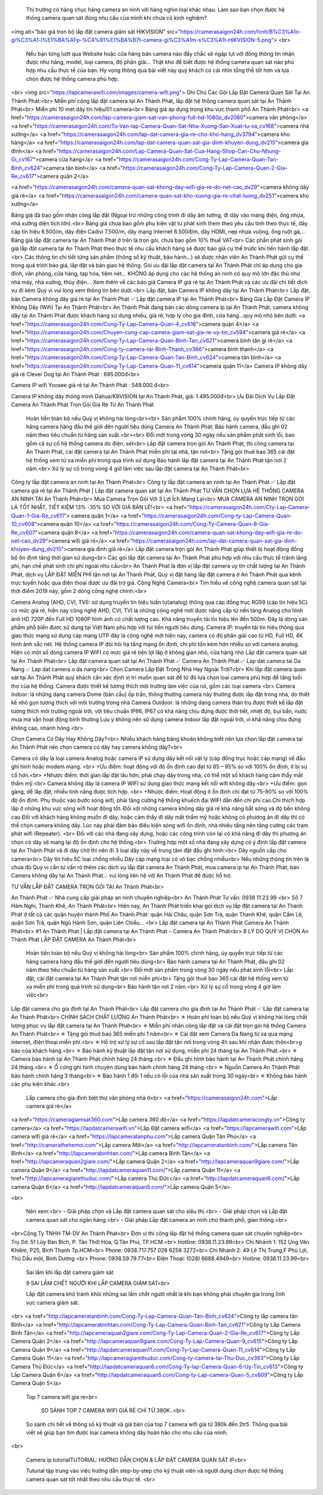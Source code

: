 	Thị trường có hàng chục hãng camera an ninh với hàng nghìn loại khác nhau. Làm sao bạn chọn được hệ thống camera quan sát đúng nhu cầu của mình khi chưa có kinh nghiệm? 
<img alt="báo giá trọn bộ lắp đặt camera giám sát HIKVISION" src="https://camerasaigon24h.com/hinh/B%C3%A1o-gi%C3%A1-l%E1%BA%AFp-%C4%91%E1%BA%B7t-camera-gi%C3%A1m-s%C3%A1t-HIKVISION-5.png">
<br>
	Nếu bạn từng lướt qua Website hoặc cửa hàng bán camera nào đấy chắc sẽ ngập lụt với đống thông tin nhận được như hãng, model, loại camera, độ phân giải... Thật khó để biết được hệ thống camera quan sát nào phù hợp nhu cầu thực tế của bạn. Hy vọng thông qua bài viết này quý khách có cái nhìn tổng thể tốt hơn và lựa chọn được hệ thống camera phù hợp.
<br>  <img src="https://lapcamerawifi.com/images/camera-wifi.png">
Ghi Chú Các Gói Lắp Đặt Camera Quan Sát Tại An Thành Phát:<br>
Miễn phí công lắp đặt camera tại An Thành Phát, lắp đặt hệ thống camera quan sát tại An Thành Phát<br>
Miễn phí 10 mét dây tín hiệu/01 camera<br>
Bảng giá áp dụng trong khu vực thành phố An Thành Phát<br>
<a href="https://camerasaigon24h.com/lap-camera-giam-sat-van-phong-full-hd-1080p_dv2080">camera văn phòng</a>
<a href="https://camerasaigon24h.com/Tu-Van-lap-Camera-Quan-Sat-Nha-Xuong-San-Xuat-tu-xa_cv168">camera nhà xưởng</a>
<a href="https://camerasaigon24h.com/lap-dat-camera-gia-re-cho-kho-hang_dv3794">camera kho hàng</a>
<a href="https://camerasaigon24h.com/lap-dat-camera-quan-sat-gia-dinh-khuyen-dung_dv215">camera gia đình</a>
<a href="https://camerasaigon24h.com/Lap-Camera-Quan-Sat-Cua-Hang-Shop-Can-Chu-Nhung-Gi_cv167">camera cửa hàng</a>
<a href="https://camerasaigon24h.com/Cong-Ty-Lap-Camera-Quan-Tan-Binh_cv624">camera tân bình</a>
<a href="https://camerasaigon24h.com/Cong-Ty-Lap-Camera-Quan-2-Gia-Re_cv617">camera quận 2</a>


<a href="https://camerasaigon24h.com/camera-quan-sat-khong-day-wifi-gia-re-do-net-cao_dv29">camera không dây giá rẻ</a>
<a href="https://camerasaigon24h.com/camera-quan-sat-kho-xuong-gia-re-chat-luong_dv251">camera kho xưởng</a>

Bảng giá đã bao gồm nhân công lắp đặt (Ngoại trừ những công trình đi dây âm tường, đi dây vào máng điện, ống nhựa, nhà xưởng diện tích lớn).<br>
Bảng giá chưa bao gồm phụ kiện vật tư phát sinh them theo yêu cầu tính theo thực tế, dây cáp tín hiệu 6.500/m, dây điện Cadivi 7.500/m, dây mạng Internet 6.500đ/m, dây HDMI, nẹp nhựa vuông, ống ruột gà,…
Bảng giá lắp đặt camera tại An Thành Phát ở trên là trọn gói, chưa bao gồm 10% thuế VAT<br>
Các phần phát sinh gói giá lắp đặt camera tại An Thành Phát theo thực tế nhu cầu khách hàng sẽ được báo giá cụ thể trước khi tiến hành lắp đặt.<br>
Các thông tin chi tiết từng sản phẩm (thông số kỹ thuật, bảo hành…) sẽ được nhân viên An Thành Phát gửi cụ thể trong quá trình báo giá, lắp đặt và bàn giao hệ thống.
Gói ưu đãi lắp đặt camera tại An Thành Phát chỉ áp dụng cho gia đình, văn phòng, cửa hàng, tạp hóa, tiệm nét… KHÔNG áp dụng cho các hệ thống an ninh có quy mô lớn đặc thù như nhà máy, nhà xưởng, thủy điện…
Xem thêm về các báo giá Camera IP giá rẻ tại An Thành Phát và các ưu đãi chi tiết dịch vụ đi kèm Quý vị vui lòng xem thông tin bên dưới.<br>
Lắp đặt, bán Camera IP không dây tại An Thành Phát<br>
Lắp đặt, bán Camera không dây giá rẻ tại An Thành Phát ✅ Lắp đặt camera IP tại An Thành Phát<br>
Bảng Giá Lắp Đặt Camera IP Không Dây (Wifi) Tại An Thành Phát<br>
An Thành Phát đang bán các dòng camera ip tại An Thành Phát, camera không dây tại An Thành Phát được khách hàng sử dụng nhiều, giá rẻ, hợp lý cho gia đình, cửa hàng…quy mô nhỏ bên dưới:
<a href="https://camerasaigon24h.com/Cong-Ty-Lap-Camera-Quan-4_cv618">camera quận 4</a>
<a href="https://camerasaigon24h.com/Chuyen-cung-cap-camera-giam-sat-gia-re-uy-tin_cv594">camera giá rẻ</a>
<a href="https://camerasaigon24h.com/Cong-Ty-Lap-Camera-Quan-Binh-Tan_cv621">camera bình tân gí rẻ</a>
<a href="https://camerasaigon24h.com/Cong-ty-camera-tai-Binh-Thanh_cv366">camera bình thạnh</a>
<a href="https://camerasaigon24h.com/Cong-Ty-Lap-Camera-Quan-Tan-Binh_cv624">camera tân bình</a>
<a href="https://camerasaigon24h.com/Cong-Ty-Lap-Camera-Quan-11_cv614">camera quận 11</a>
Camera IP không dây giá rẻ Clever Dog tại An Thành Phát : 695.000đ<br>

Camera IP wifi Yoosee giá rẻ tại An Thành Phát : 549.000.đ<br>

Camera IP không dây thông minh Dahua/KBVISION tại An Thành Phát, giá: 1.495.000đ<br>
Ưu Đãi Dịch Vụ Lắp Đặt Camera An Thành Phát Trọn Gói Giá Rẻ Từ An Thành Phát
  Hoàn tiền toàn bộ nếu Quý vị không hài lòng<br><br>
  Sản phẩm 100% chính hãng, ủy quyền trực tiếp từ các hãng camera hàng đầu thế giới đến người tiêu dùng
  Camera An Thành Phát: Bảo hành camera, đầu ghi 02 năm theo tiêu chuẩn từ hãng sản xuất.<br><br>
  Đổi mới trong vòng 30 ngày nếu sản phẩm phát sinh lỗi, bao gồm cả sự cố hệ thống camera do điện, sét<br>
  Lắp đặt camera trọn gói An Thành Phát, thi công camera tại An Thành Phát, cài đặt camera tại An Thành Phát miễn phí tại nhà, tận nơi<br>
  Tặng gói thuê bao 365 cài đặt hệ thống xem từ xa miễn phí trong quá trình sử dụng
  Bảo hành lắp đặt camera tại An Thành Phát tận nơi 2 năm.<br>
  Xử lý sự cố trong vòng 4 giờ làm việc sau lắp đặt camera tại An Thành Phát<br>
Công ty lắp đặt camera an ninh tại An Thành Phát<br>
Công ty lắp đặt camera an ninh tại An Thành Phát ✅ Lắp đặt camera giá rẻ tại An Thành Phát | Lắp đặt camera quan sát tại An Thành Phát
TƯ VẤN CHỌN LỰA HỆ THỐNG CAMERA AN NINH TẠI An Thành Phát<br>
Mua Camera Trọn Gói Với 3 Lợi Ích Mang Lại<br>
MUA CAMERA AN NINH TRỌN GÓI LÀ TỐT NHẤT, TIẾT KIỆM 13% -35% SO VỚI GIÁ BÁN LẺ!<br>
<a href="https://camerasaigon24h.com/Cty-Lap-Camera-Quan-1-Gia-Re_cv611"> camera quận 1</a>
<a href="https://camerasaigon24h.com/Cong-ty-Lap-Camera-Quan-10_cv608">camera quận 10</a>
<a href="https://camerasaigon24h.com/Cong-Ty-Camera-Quan-8-Gia-Re_cv607">camera quận 8</a>
<a href="https://camerasaigon24h.com/camera-quan-sat-khong-day-wifi-gia-re-do-net-cao_dv29">camera wifi giá rẻ</a>
<a href="https://camerasaigon24h.com/lap-dat-camera-quan-sat-gia-dinh-khuyen-dung_dv215">camera gia đình giá rẻ</a>
Lắp đặt camera trọn gói An Thành Phát giúp thiết bị hoạt động đồng bộ ổn định tăng thời gian sử dụng<br>
Các gói lắp đặt camera tại An Thành Phát phù hợp với nhu cầu thực tế tránh lãng phí, hạn chế phát sinh chi phí ngoài nhu cầu<br>
An Thành Phát là đơn vị lắp đặt camera uy tín chất lượng tại An Thành Phát, dịch vụ LẮP ĐẶT MIỄN PHÍ tận nơi tại An Thành Phát, Quý vị đặt hàng lắp đặt camera ở An Thành Phát qua kênh trực tuyến hoặc qua điện thoại được ưu đãi trợ giá.
Công Nghệ Camera<br>
Tìm hiểu về công nghệ camera quan sát tại thời điểm 2019 này, gồm 2 dòng công nghệ chính:<br>

Camera Analog (AHD, CVI, TVI): sử dụng truyền tín hiệu tuần tự(analog) thông qua cáp đồng trục RG59 (cáp tín hiệu 5C) có mức giá rẻ, hiện nay công nghệ AHD, CVI, TVI là những công nghệ mới được nâng cấp từ nền tảng Analog cho hình ảnh HD 720P đến Full HD 1080P hình ảnh có chất lượng cao. Khả năng truyền tải tín hiệu lên đến 500m. Đây là dòng sản phẩm phổ biến được sử dụng tại Việt Nam phù hợp với túi tiền người tiêu dùng.
Camera IP: truyền tải tín hiệu thông qua giao thức mạng sử dụng cáp mạng UTP đây là công nghệ mới hiện nay, camera có độ phân giải cao từ HD, Full HD, 4K hình ảnh sắc nét. Hệ thống camera IP đòi hỏi hạ tầng mạng ổn định, chi phí tốn kém hơn nhiều so với camera analog. Hiện có một số dòng camera IP WIFI có mức giá rẻ tiện lợi lắp ở không gian nhỏ, cửa hàng nhỏ
Lắp đặt camera quan sát tại An Thành Phát<br>
Lắp đặt camera quan sát tại An Thành Phát ✅ Camera An Thành Phát ✅ Lap dat camera tai Da Nang ✅ Lap dat camera o da nang<br>
Chọn Camera Lắp Đặt Trong Nhà Hay Ngoài Trời?<br>
Khi lắp đặt camera quan sát tại An Thành Phát quý khách cần xác định vị trí muốn quan sát để từ đó lựa chọn loại camera phù hợp để tăng tuổi thọ của hệ thống. Camera được thiết kế tương thích môi trường làm việc của nó, gồm các loại camera
<br>
Camera Indoor: là những dạng camera Dome (bán cầu) ốp trần, thông thường camera này thường được lắp đặt trong nhà, do thiết kế nhỏ gọn tương thích với môi trường trong nhà
Camera Outdoor: là những dạng camera thân trụ được thiết kế lắp đặt tương thích môi trường ngoài trời, với tiêu chuẩn IP66, IP67 có khả năng chịu đựng được thời tiết, nhiệt độ, bụi bẩn, nước mưa mà vẫn hoạt động bình thường
Lưu ý không nên sử dụng camera Indoor lắp đặt ngoài trời, vì khả năng chịu đựng không cao, nhanh hỏng.<br>

Chọn Camera Có Dây Hay Không Dây?<br>
Nhiều khách hàng băng khoăn không biết nên lựa chọn lắp đặt camera tại An Thành Phát nên chọn camera có dây hay camera không dây?<br>

Camera có dây là loại camera Analog hoặc camera IP sử dụng dây kết nối vật lý (cáp đồng trục hoặc cáp mạng) về đầu ghi hình hoặc modem mạng. <br>
+Ưu điểm:  hoạt động với độ ổn định cao đạt từ 85 – 95% so với 100% ổn định, ít bị sự cố hơn.<br>
+Nhược điểm:  thời gian lắp đặt lâu hơn, phải chạy dây trong nhà, có thể một số khách hàng cảm thấy mất thẩm mỹ.<br>
Camera không dây là camera IP WIFI sử dụng giao thức mạng kết nối wifi không dây.<br>
+Ưu điểm: gọn gàng, dễ lắp đặt, nhiều tính năng được tích hợp. <br>
+Nhược điểm: Hoạt động ít ổn định chỉ đạt từ 75-80% so với 100% độ ổn định.  Phụ thuộc vào bước sóng wifi, phải tăng cường hệ thống khuếch đại WIFI dẫn đến chi phí cao.Chỉ thích hợp lắp ở những khu vực sóng wifi hoạt động tốt. Đối với những camera không dây giá rẻ khả năng bắt sóng và độ bền không cao
Đối với khách hàng không muốn đi dây, hoặc cảm thấy đi dây mất thẩm mỹ hoặc không có phương án đi dây thì có thể chọn camera không dây. Lúc này phải đảm bảo điều kiện sóng wifi ổn định, nhà nhiều tầng nên tăng cường các trạm phát wifi (Repeater).
<br>
Đối với các nhà đang xây dựng, hoặc các công trình còn lại có khả năng đi dây thì phương án chọn có dây sẽ mang lại độ ổn định cho hệ thống.<br>
Trường hợp một số nhà đang xây dựng có ý định lắp đặt camera tại An Thành Phát và đi dây chờ thì nên đi 3 loại dây này về trung tâm đặt đầu ghi hình:<br>
Dây nguồn cấp cho camera<br>
Dây tín hiệu 5C loại chống nhiễu
Dây cáp mạng loại có võ bạc chống nhiễu<br>
Nếu những thông tin trên là chưa đủ Quý vị cần tư vấn rõ thêm các dịch vụ lắp đặt camera An Thành Phát, mua camera ip tại An Thành Phát, bán Camera không dây tại An Thành Phát… vui lòng liên hệ với An Thành Phát để được hỗ trợ.

TƯ VẤN LẮP ĐẶT CAMERA TRỌN GÓI TẠI An Thành Phát<br>

An Thành Phát ✅ Nhà cung cấp giải pháp an ninh chuyên nghiệp<br>
An Thành Phát
Tư vấn: 0938 11 23 99 <br>
Số 7 Hàm Nghi, Thanh Khê, An Thành Phát<br>
Hiện nay, An Thành Phát triển khai gói dịch vụ lắp đặt camera tại An Thành Phát ở tất cả các quận huyện thành Phố An Thành Phát: quận Hải Châu, quận Sơn Trà, quận Thanh Khê, quận Cẩm Lệ, quận Sơn Trà, quận Ngũ Hành Sơn, quận Liên Chiểu…
<br>
Lắp đặt camera tại An Thành Phát Camera An Thành Phát<br>
#1 An Thành Phát | Lắp đặt camera tại An Thành Phát – Camera An Thành Phát<br>
8 LÝ DO QUÝ VỊ CHỌN An Thành Phát LẮP ĐẶT CAMERA An Thành Phát<br>
  Hoàn tiền toàn bộ nếu Quý vị không hài lòng<br>
  Sản phẩm 100% chính hãng, ủy quyền trực tiếp từ các hãng camera hàng đầu thế giới đến người tiêu dùng<br>
  Bảo hành camera tại An Thành Phát, đầu ghi 02 năm theo tiêu chuẩn từ hãng sản xuất.<br>
  Đổi mới sản phẩm trong vòng 30 ngày nếu phát sinh lỗi<br>
  Lắp đặt, cài đặt camera tại An Thành Phát tận nơi miễn phí<br>
  Tặng gói thuê bao 365 cài đặt hệ thống xem từ xa miễn phí trong quá trình sử dụng<br>
  Bảo hành tận nơi 2 năm.<br>
  Xử lý sự cố trong vòng 4 giờ làm việc<br>
Lắp đặt camera cho gia đình tại An Thành Phát<br>
Lắp đặt camera cho gia đình tại An Thành Phát ✅ Lắp đặt camera tại An Thành Phát<br>
CHÍNH SÁCH CHẤT LƯỢNG An Thành Phát<br>
✳ Hoàn phí toàn bộ nếu Quý vị không hài lòng chất lượng phục vụ lắp đặt camera tại An Thành Phát<br>
✳ Miễn phí nhân công lắp đặt và cài đặt trọn gói hệ thống Camera An Thành Phát<br>
✳ Tặng gói thuê bao 365 miễn phí 1 năm<br>
✳ Cài đặt xem Camera Da Nang từ xa qua mạng internet, điện thoại miễn phí.<br>
✳ Hỗ trợ xử lý sự cố sau lắp đặt tận nơi trong vòng 4h sau khi nhận được thôn<br>g báo của khách hàng.<br>
✳ Bảo hành kỹ thuật lắp đặt tận nơi sử dụng, miễn phí 24 tháng tại An Thành Phát.<br>
✳ Camera bảo hành tại An Thành Phát chính hãng 24 tháng.<br>
✳ Đầu ghi hình bảo hành tại An Thành Phát chính hãng 24 tháng.<br>
✳ Ổ cứng ghi hình chuyên dùng bảo hành chính hãng 24 tháng.<br>
✳ Nguồn Camera An Thành Phát bảo hành chính hãng 3 tháng<br>
✳ Bảo hành 1 đổi 1 nếu có lỗi của nhà sản xuất trong 30 ngày<br>
✳ Không bảo hành các phụ kiện khác.<br>


	Lắp camera cho gia đình biệt thự văn phòng nhà ở<br>
	<a href="https://camerasaigon24h.com">Lắp camera giá rẻ</a>
<a href="https://cameragiamsat360.com">Lắp camera 360 độ</a>
<a href="https://lapdatcameracongty.vn">Công ty camera</a>
<a href="https://lapdatcamerawifi.vn">Lắp Đặt camera wifi</a>
<a href="https://lapcamerawifi.com">Lắp camera wifi giá rẻ</a>
<a href="https://lapcameratanphu.com">Lắp camera Quận Tân Phú</a>
<a href="http://camerathehemoi.com">Lắp camera Mới</a>
<a href="http://lapcameratanbinh.com/">Lắp camera Tân Bình</a>
<a href="http://lapcamerabinhtan.com/">Lắp camera Bình Tân</a>
<a href="http://lapcameraquan2giare.com/">Lắp camera Quận 2</a>
<a href="http://lapcameraquan9giare.com/">Lắp camera Quận 9</a>
<a href="http://lapdatcameraquan11.com/">Lắp camera Quận 11</a>
<a href="http://lapcameragiarethuduc.com/">Lắp camera  Thủ Đức</a>
<a href="http://lapdatcameraquan6.com/">Lắp camera Quận 6</a>
<a href="http://lapdatcameraquan5.com/">Lắp camera Quận 5</a>

<br>

	Nên xem:<br>
	- Giải pháp chọn và Lắp đặt camera quan sát cho siêu thị.<br>
	- Giải pháp chọn và Lắp đặt camera quan sát cho ngân hàng.<br>
	- Giải pháp Lắp đặt camera an ninh cho thành phố, giao thông.<br>
<br>Công Ty TNHH TM-DV An Thành Phát<br>
Đơn vị thi công lắp đặt hệ thống camera quan sát chuyên nghiệp<br>
Trụ Sở:  51 Lũy Bán Bích, P. Tân Thới Hòa, Q.Tân Phú, TP.HCM <br>
Hotline: 0938.11.23.99<br>
Chi Nhánh 1:  152 Ung Văn Khiêm, P25, Bình Thạnh Tp.HCM<br>
Phone: 0938.717.757 028 6258 3272<br>
Chi Nhánh 2:  49 Lê Thị Trung,F Phú Lợi, Thủ Dầu một, Bình Dương <br>
Phone: 0938.59.79.77<br>
Điện Thoại:  (028) 6688.4949<br>
Hotline:  0938.11.23.99<br>
	Sai lầm khi lắp đặt camera giám sát

	9 SAI LẦM CHẾT NGƯỜI KHI LẮP CAMERA GIÁM SÁT<br>

	Lắp đặt camera khó tránh khỏi những sai lầm chết người nhất là khi bạn không phải chuyên gia trong lĩnh vực camera giám sát.
<br>
<a href="http://lapcameratanbinh.com/Cong-Ty-Lap-Camera-Quan-Tan-Binh_cv624">Công ty lắp camera tân Bình</a>
<a href="http://lapcamerabinhtan.com/Cong-Ty-Lap-Camera-Quan-Binh-Tan_cv621">Công ty Lắp Camera Bình Tân</a>
<a href="http://lapcameraquan2giare.com/Cong-Ty-Lap-Camera-Quan-2-Gia-Re_cv617">Công ty Lắp Camera Quận 2</a>
<a href="http://lapcameraquan9giare.com/Cong-Ty-Lap-Camera-Quan-9_cv615">Công ty Lắp Camera Quận 9</a>
<a href="http://lapdatcameraquan11.com/Cong-Ty-Lap-Camera-Quan-11_cv614">Công ty Lắp Camera Quận 11</a>
<a href="http://lapcameragiarethuduc.com/Cong-ty-camera-tai-Thu-Duc_cv363">Công ty Lắp Camera Thủ Đức</a>
<a href="http://lapdatcameraquan6.com/Cong-Ty-lap-Camera-Quan-6-Uy-Tin_cv613">Công ty Lắp Camera Quận 6</a>
<a href="http://lapdatcameraquan5.com/Cong-ty-Lap-camera-Quan-5_cv609">Công ty Lắp Camera Quận 5</a>


	Top 7 camera wifi gia re<br>

	 SO SÁNH TOP 7 CAMERA WIFI GIÁ RẺ CHỈ TỪ 380K..<br>

	So sánh chi tiết về thông số kỹ thuật và giá bán của top 7 camera wifi giá từ 380k đến 2tr5. Thông qua bài viết sẽ giúp bạn tìm được loại camera không dây hoàn hảo cho nhu cầu của mình.
<br>


	Camera ip tutorialTUTORIAL: HƯỚNG DẪN CHỌN & LẮP ĐẶT CAMERA QUAN SÁT IP<br>

	Tuturial tập trung vào việc hướng dẫn step-by-step cho kỹ thuật viên và người dụng chọn được hệ thống camera quan sát tốt nhất theo nhu cầu thực tế.
	<br>
